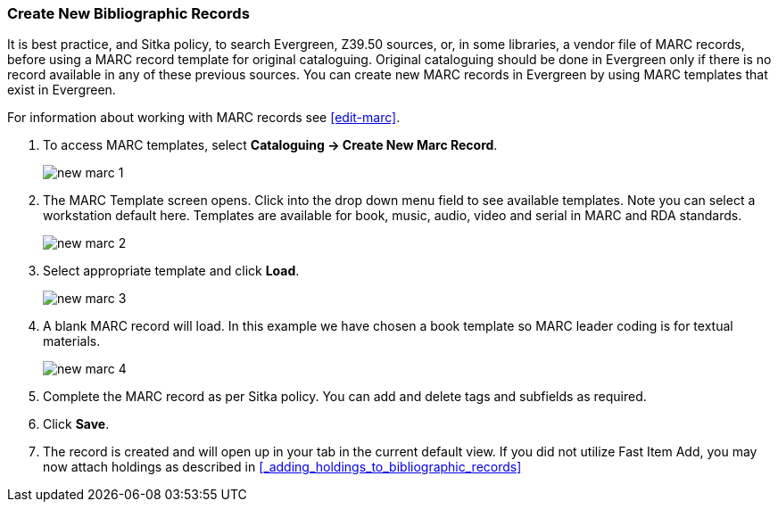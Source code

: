 Create New Bibliographic Records
~~~~~~~~~~~~~~~~~~~~~~~~~~~~~~~~~

It is best practice, and Sitka policy, to search Evergreen, Z39.50 sources, or, in some libraries, a vendor file of MARC records, before using a MARC record template for original cataloguing. Original cataloguing should be done in Evergreen only if there is no record available in any of these previous sources. You can create new MARC records in Evergreen by using MARC templates that exist in Evergreen. 

For information about working with MARC records see xref:edit-marc[].

. To access MARC templates, select *Cataloguing -> Create New Marc Record*.
+
image::images/cat/new-marc-1.png[]
+
. The MARC Template screen opens. Click into the drop down menu field to see available templates. Note you can select a workstation default here. Templates are available for book, music, audio, video and serial in MARC and RDA standards.
+
image::images/cat/new-marc-2.png[]
+
. Select appropriate template and click *Load*.
+
image::images/cat/new-marc-3.png[]
+
. A blank MARC record will load. In this example we have chosen a book template so MARC leader coding is for textual materials.
+
image::images/cat/new-marc-4.png[]
+
. Complete the MARC record as per Sitka policy. You can add and delete tags and subfields as required. 
. Click *Save*.
. The record is created and will open up in your tab in the current default view. If you did not utilize Fast Item Add, you may now attach holdings as described in xref:_adding_holdings_to_bibliographic_records[]
